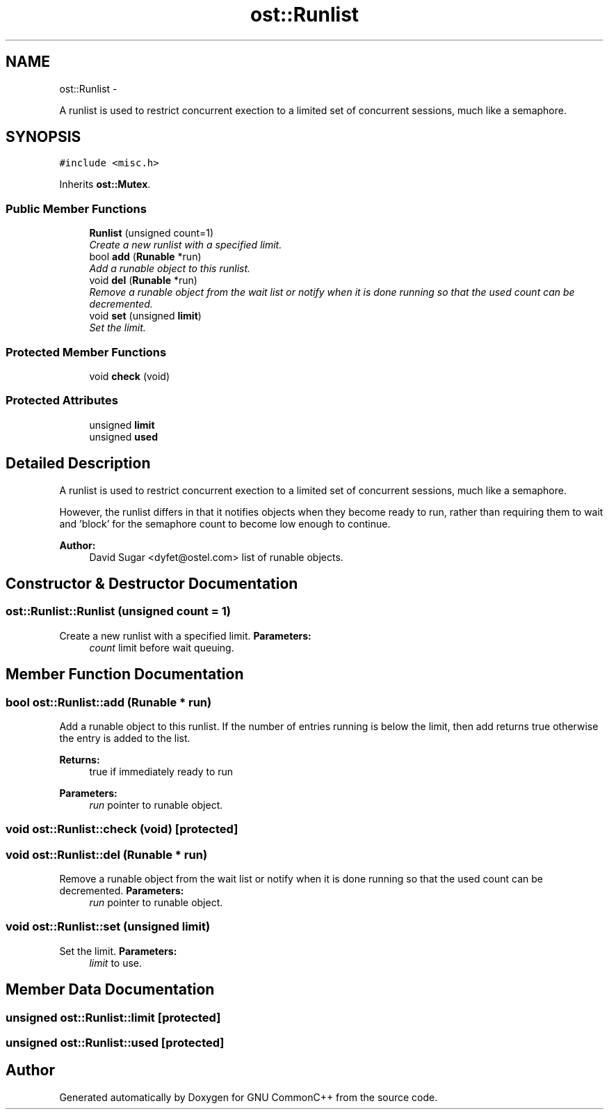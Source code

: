 .TH "ost::Runlist" 3 "2 May 2010" "GNU CommonC++" \" -*- nroff -*-
.ad l
.nh
.SH NAME
ost::Runlist \- 
.PP
A runlist is used to restrict concurrent exection to a limited set of concurrent sessions, much like a semaphore.  

.SH SYNOPSIS
.br
.PP
.PP
\fC#include <misc.h>\fP
.PP
Inherits \fBost::Mutex\fP.
.SS "Public Member Functions"

.in +1c
.ti -1c
.RI "\fBRunlist\fP (unsigned count=1)"
.br
.RI "\fICreate a new runlist with a specified limit. \fP"
.ti -1c
.RI "bool \fBadd\fP (\fBRunable\fP *run)"
.br
.RI "\fIAdd a runable object to this runlist. \fP"
.ti -1c
.RI "void \fBdel\fP (\fBRunable\fP *run)"
.br
.RI "\fIRemove a runable object from the wait list or notify when it is done running so that the used count can be decremented. \fP"
.ti -1c
.RI "void \fBset\fP (unsigned \fBlimit\fP)"
.br
.RI "\fISet the limit. \fP"
.in -1c
.SS "Protected Member Functions"

.in +1c
.ti -1c
.RI "void \fBcheck\fP (void)"
.br
.in -1c
.SS "Protected Attributes"

.in +1c
.ti -1c
.RI "unsigned \fBlimit\fP"
.br
.ti -1c
.RI "unsigned \fBused\fP"
.br
.in -1c
.SH "Detailed Description"
.PP 
A runlist is used to restrict concurrent exection to a limited set of concurrent sessions, much like a semaphore. 

However, the runlist differs in that it notifies objects when they become ready to run, rather than requiring them to wait and 'block' for the semaphore count to become low enough to continue.
.PP
\fBAuthor:\fP
.RS 4
David Sugar <dyfet@ostel.com> list of runable objects. 
.RE
.PP

.SH "Constructor & Destructor Documentation"
.PP 
.SS "ost::Runlist::Runlist (unsigned count = \fC1\fP)"
.PP
Create a new runlist with a specified limit. \fBParameters:\fP
.RS 4
\fIcount\fP limit before wait queuing. 
.RE
.PP

.SH "Member Function Documentation"
.PP 
.SS "bool ost::Runlist::add (\fBRunable\fP * run)"
.PP
Add a runable object to this runlist. If the number of entries running is below the limit, then add returns true otherwise the entry is added to the list.
.PP
\fBReturns:\fP
.RS 4
true if immediately ready to run 
.RE
.PP
\fBParameters:\fP
.RS 4
\fIrun\fP pointer to runable object. 
.RE
.PP

.SS "void ost::Runlist::check (void)\fC [protected]\fP"
.SS "void ost::Runlist::del (\fBRunable\fP * run)"
.PP
Remove a runable object from the wait list or notify when it is done running so that the used count can be decremented. \fBParameters:\fP
.RS 4
\fIrun\fP pointer to runable object. 
.RE
.PP

.SS "void ost::Runlist::set (unsigned limit)"
.PP
Set the limit. \fBParameters:\fP
.RS 4
\fIlimit\fP to use. 
.RE
.PP

.SH "Member Data Documentation"
.PP 
.SS "unsigned \fBost::Runlist::limit\fP\fC [protected]\fP"
.SS "unsigned \fBost::Runlist::used\fP\fC [protected]\fP"

.SH "Author"
.PP 
Generated automatically by Doxygen for GNU CommonC++ from the source code.
